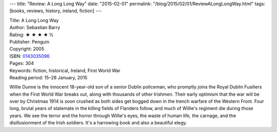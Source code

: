 ---
title: "Review: A Long Long Way"
date: "2015-02-01"
permalink: "/blog/2015/02/01/ReviewALongLongWay.html"
tags: [books, reviews, history, ireland, fiction]
---



.. image:: https://images-na.ssl-images-amazon.com/images/P/0143035096.01.MZZZZZZZ.jpg
    :alt: A Long Long Way
    :target: https://www.amazon.com/dp/0143035096/?tag=georgvreill-20
    :class: right-float

| Title: A Long Long Way
| Author: Sebastian Barry
| Rating: ★ ★ ★ ★ ½
| Publisher: Penguin
| Copyright: 2005
| ISBN: `0143035096 <https://www.amazon.com/dp/0143035096/?tag=georgvreill-20>`_
| Pages: 304
| Keywords: fiction, historical, Ireland, First World War
| Reading period: 15–28 January, 2015

Willie Dunne is the innocent 18-year-old son of a senior Dublin policeman,
who promptly joins the Royal Dublin Fusiliers when the First World War breaks out,
along with thousands of other Irishmen.
Their early optimism that the war will be over by Christmas 1914 is soon crushed
as both sides get bogged down in the trench warfare of the Western Front.
Four long, brutal years of stalemate in the killing fields of Flanders follow,
and much of Willie's regiment die during those years.
We see the terror and the horror through Willie's eyes,
the waste of human life, the carnage, and the disillusionment of the Irish soldiers.
It's a harrowing book and also a beautiful elegy.

.. _permalink:
    /blog/2015/02/01/ReviewALongLongWay.html
